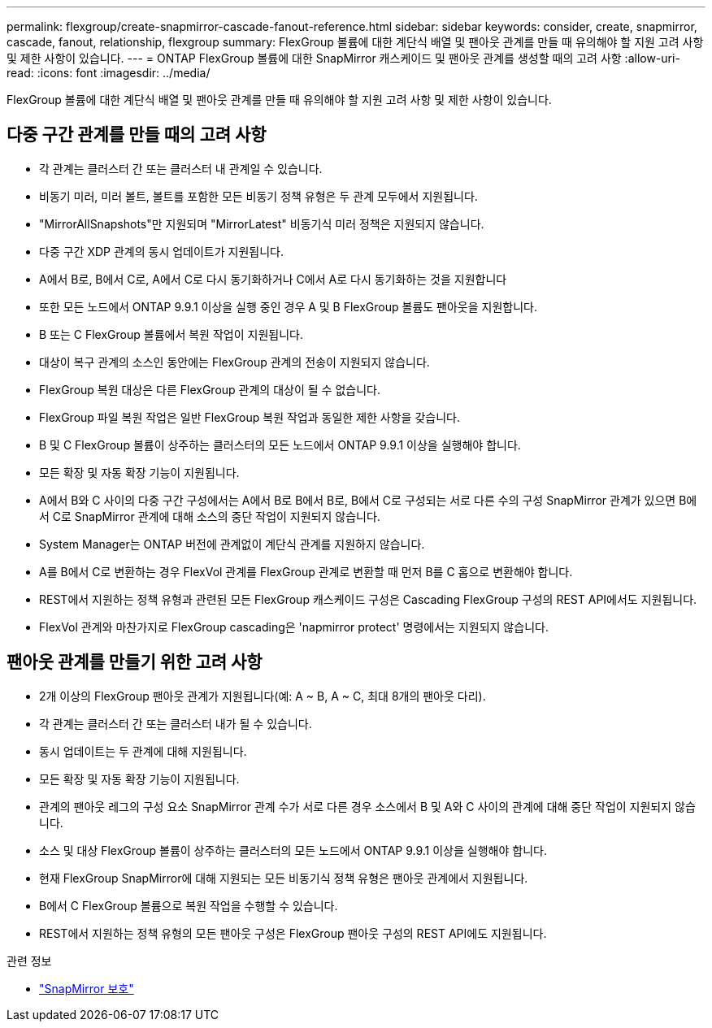 ---
permalink: flexgroup/create-snapmirror-cascade-fanout-reference.html 
sidebar: sidebar 
keywords: consider, create, snapmirror, cascade, fanout, relationship, flexgroup 
summary: FlexGroup 볼륨에 대한 계단식 배열 및 팬아웃 관계를 만들 때 유의해야 할 지원 고려 사항 및 제한 사항이 있습니다. 
---
= ONTAP FlexGroup 볼륨에 대한 SnapMirror 캐스케이드 및 팬아웃 관계를 생성할 때의 고려 사항
:allow-uri-read: 
:icons: font
:imagesdir: ../media/


[role="lead"]
FlexGroup 볼륨에 대한 계단식 배열 및 팬아웃 관계를 만들 때 유의해야 할 지원 고려 사항 및 제한 사항이 있습니다.



== 다중 구간 관계를 만들 때의 고려 사항

* 각 관계는 클러스터 간 또는 클러스터 내 관계일 수 있습니다.
* 비동기 미러, 미러 볼트, 볼트를 포함한 모든 비동기 정책 유형은 두 관계 모두에서 지원됩니다.
* "MirrorAllSnapshots"만 지원되며 "MirrorLatest" 비동기식 미러 정책은 지원되지 않습니다.
* 다중 구간 XDP 관계의 동시 업데이트가 지원됩니다.
* A에서 B로, B에서 C로, A에서 C로 다시 동기화하거나 C에서 A로 다시 동기화하는 것을 지원합니다
* 또한 모든 노드에서 ONTAP 9.9.1 이상을 실행 중인 경우 A 및 B FlexGroup 볼륨도 팬아웃을 지원합니다.
* B 또는 C FlexGroup 볼륨에서 복원 작업이 지원됩니다.
* 대상이 복구 관계의 소스인 동안에는 FlexGroup 관계의 전송이 지원되지 않습니다.
* FlexGroup 복원 대상은 다른 FlexGroup 관계의 대상이 될 수 없습니다.
* FlexGroup 파일 복원 작업은 일반 FlexGroup 복원 작업과 동일한 제한 사항을 갖습니다.
* B 및 C FlexGroup 볼륨이 상주하는 클러스터의 모든 노드에서 ONTAP 9.9.1 이상을 실행해야 합니다.
* 모든 확장 및 자동 확장 기능이 지원됩니다.
* A에서 B와 C 사이의 다중 구간 구성에서는 A에서 B로 B에서 B로, B에서 C로 구성되는 서로 다른 수의 구성 SnapMirror 관계가 있으면 B에서 C로 SnapMirror 관계에 대해 소스의 중단 작업이 지원되지 않습니다.
* System Manager는 ONTAP 버전에 관계없이 계단식 관계를 지원하지 않습니다.
* A를 B에서 C로 변환하는 경우 FlexVol 관계를 FlexGroup 관계로 변환할 때 먼저 B를 C 홉으로 변환해야 합니다.
* REST에서 지원하는 정책 유형과 관련된 모든 FlexGroup 캐스케이드 구성은 Cascading FlexGroup 구성의 REST API에서도 지원됩니다.
* FlexVol 관계와 마찬가지로 FlexGroup cascading은 'napmirror protect' 명령에서는 지원되지 않습니다.




== 팬아웃 관계를 만들기 위한 고려 사항

* 2개 이상의 FlexGroup 팬아웃 관계가 지원됩니다(예: A ~ B, A ~ C, 최대 8개의 팬아웃 다리).
* 각 관계는 클러스터 간 또는 클러스터 내가 될 수 있습니다.
* 동시 업데이트는 두 관계에 대해 지원됩니다.
* 모든 확장 및 자동 확장 기능이 지원됩니다.
* 관계의 팬아웃 레그의 구성 요소 SnapMirror 관계 수가 서로 다른 경우 소스에서 B 및 A와 C 사이의 관계에 대해 중단 작업이 지원되지 않습니다.
* 소스 및 대상 FlexGroup 볼륨이 상주하는 클러스터의 모든 노드에서 ONTAP 9.9.1 이상을 실행해야 합니다.
* 현재 FlexGroup SnapMirror에 대해 지원되는 모든 비동기식 정책 유형은 팬아웃 관계에서 지원됩니다.
* B에서 C FlexGroup 볼륨으로 복원 작업을 수행할 수 있습니다.
* REST에서 지원하는 정책 유형의 모든 팬아웃 구성은 FlexGroup 팬아웃 구성의 REST API에도 지원됩니다.


.관련 정보
* link:https://docs.netapp.com/us-en/ontap-cli/snapmirror-protect.html["SnapMirror 보호"^]

